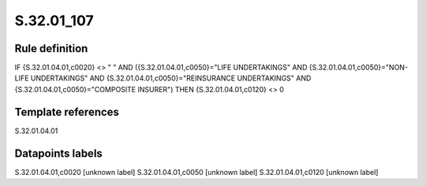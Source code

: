 ===========
S.32.01_107
===========

Rule definition
---------------

IF {S.32.01.04.01,c0020} <> " " AND ({S.32.01.04.01,c0050}="LIFE UNDERTAKINGS" AND {S.32.01.04.01,c0050}="NON-LIFE UNDERTAKINGS" AND {S.32.01.04.01,c0050}="REINSURANCE UNDERTAKINGS" AND {S.32.01.04.01,c0050}="COMPOSITE INSURER") THEN {S.32.01.04.01,c0120} <> 0


Template references
-------------------

S.32.01.04.01

Datapoints labels
-----------------

S.32.01.04.01,c0020 [unknown label]
S.32.01.04.01,c0050 [unknown label]
S.32.01.04.01,c0120 [unknown label]


